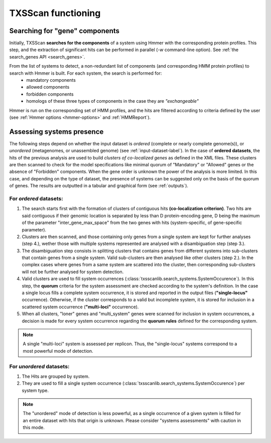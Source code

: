 .. _functioning:


TXSScan functioning
===================

*******************************
Searching for "gene" components
*******************************

Initially, TXSScan **searches for the components** of a system using Hmmer with the corresponding protein profiles. This step, and the extraction of significant hits can be performed in parallel (`-w` command-line option). See :ref:`the search_genes API <search_genes>`. 

From the list of systems to detect, a non-redundant list of components (and corresponding HMM protein profiles) to search with Hmmer is built. For each system, the search is performed for:
    - mandatory components
    - allowed components
    - forbidden components
    - homologs of these three types of components in the case they are *"exchangeable"*  


Hmmer is run on the corresponding set of HMM profiles, and the hits are filtered according to criteria defined by the user (see :ref:`Hmmer options <hmmer-options>` and :ref:`HMMReport`). 


**************************
Assessing systems presence
**************************

The following steps depend on whether the input dataset is *ordered* (complete or nearly complete genome(s)), or *unordered*  (metagenomes, or unassembled genome) (see :ref:`input-dataset-label`). 
In the case of **ordered datasets**, the hits of the previous analysis are used to build *clusters of co-localized genes* as defined in the XML files. These clusters are then scanned to check for the model specifications like minimal quorum of "Mandatory" or "Allowed" genes or the absence of "Forbidden" components. 
When the gene order is unknown the power of the analysis is more limited. In this case, and depending on the type of dataset, the presence of systems can be suggested only on the basis of the quorum of genes. The results are outputted in a tabular and graphical form (see :ref:`outputs`). 


For *ordered* datasets: 
-----------------------

1. The search starts first with the formation of clusters of contiguous hits **(co-localization criterion)**. Two hits are said contiguous if their genomic location is separated by less than D protein-encoding gene, D being the maximum of the parameter "inter_gene_max_space" from the two genes with hits (system-specific, of gene-specific parameter). 

2. Clusters are then scanned, and those containing only genes from a single system are kept for further analyses (step 4.), wether those with multiple systems represented are analysed with a disambiguation step (step 3.).

3. The disambiguation step consists in splitting clusters that contains genes from different systems into sub-clusters that contain genes from a single system. Valid sub-clusters are then analysed like other clusters (step 2.). In the complex cases where genes from a same system are scattered into the cluster, then corresponding sub-clusters will not be further analysed for system detection.

4. Valid clusters are used to fill system occurrences (:class:`txsscanlib.search_systems.SystemOccurence`). In this step, the **quorum** criteria for the system assessment are checked according to the system's definition. In the case a single locus fills a complete system occurrence, it is stored and reported in the output files (**"single-locus"** occurrence). Otherwise, if the cluster corresponds to a valid but incomplete system, it is stored for inclusion in a scattered system occurrence (**"multi-loci"** occurrence).

5. When all clusters, "loner" genes and "multi_system" genes were scanned for inclusion in system occurrences, a decision is made for every system occurrence regarding the **quorum rules** defined for the corresponding system. 

.. note::
   A single "multi-loci" system is assessed per replicon. Thus, the "single-locus" systems correspond to a most powerful mode of detection.


For *unordered* datasets: 
-------------------------

1. The Hits are grouped by system. 
2. They are used to fill a single system occurrence (:class:`txsscanlib.search_systems.SystemOccurence`) per system type.

.. note::
    The "unordered" mode of detection is less powerful, as a single occurrence of a given system is filled for an entire dataset with hits that origin is unknown. Please consider "systems assessments" with caution in this mode. 



